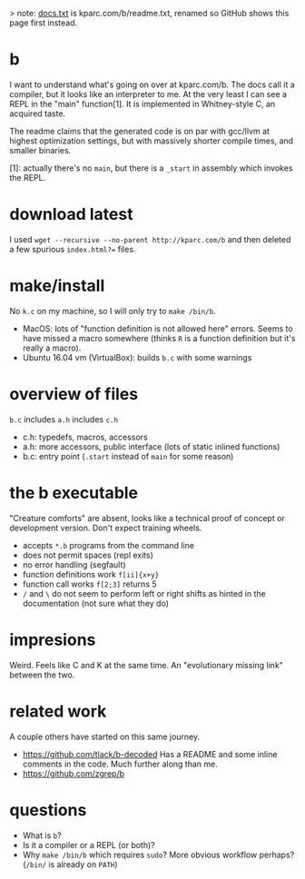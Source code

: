 > note: [[./docs.txt][docs.txt]] is kparc.com/b/readme.txt, renamed so GitHub shows this page first instead.

* b
  I want to understand what's going on over at kparc.com/b.
  The docs call it a compiler, but it looks like an interpreter to me.
  At the very least I can see a REPL in the "main" function[1].
  It is implemented in Whitney-style C, an acquired taste.

  The readme claims that the generated code is on par with gcc/llvm at highest optimization settings, but with massively shorter compile times, and smaller binaries.

  [1]: actually there's no ~main~, but there is a ~_start~ in assembly which invokes the REPL.

* download latest
  I used ~wget --recursive --no-parent http://kparc.com/b~ and then deleted a few spurious ~index.html?=~ files.

* make/install
  No ~k.c~ on my machine, so I will only try to ~make /bin/b~.

  - MacOS: lots of "function definition is not allowed here" errors.  Seems to have missed a macro somewhere (thinks ~R~ is a function definition but it's really a macro).
  - Ubuntu 16.04 vm (VirtualBox): builds ~b.c~ with some warnings

* overview of files
  ~b.c~ includes ~a.h~ includes ~c.h~

  - c.h:  typedefs, macros, accessors
  - a.h:  more accessors, public interface (lots of static inlined functions)
  - b.c:  entry point (~.start~ instead of ~main~ for some reason)

* the b executable
  "Creature comforts" are absent, looks like a technical proof of concept or development version.
  Don't expect training wheels.

  - accepts ~*.b~ programs from the command line
  - does not permit spaces (repl exits)
  - no error handling (segfault)
  - function definitions work ~f[ii]{x+y}~
  - function call works ~f[2;3]~ returns 5
  - ~/~ and ~\~ do not seem to perform left or right shifts as hinted in the documentation (not sure what they do)

* impresions
  Weird.
  Feels like C and K at the same time.
  An "evolutionary missing link" between the two.

* related work
A couple others have started on this same journey.

- https://github.com/tlack/b-decoded Has a README and some inline comments in the code.  Much further along than me.
- https://github.com/zgrep/b

* questions
  - What is ~b~?
  - Is it a compiler or a REPL (or both)?
  - Why ~make /bin/b~ which requires ~sudo~?  More obvious workflow perhaps? (~/bin/~ is already on ~PATH~)
